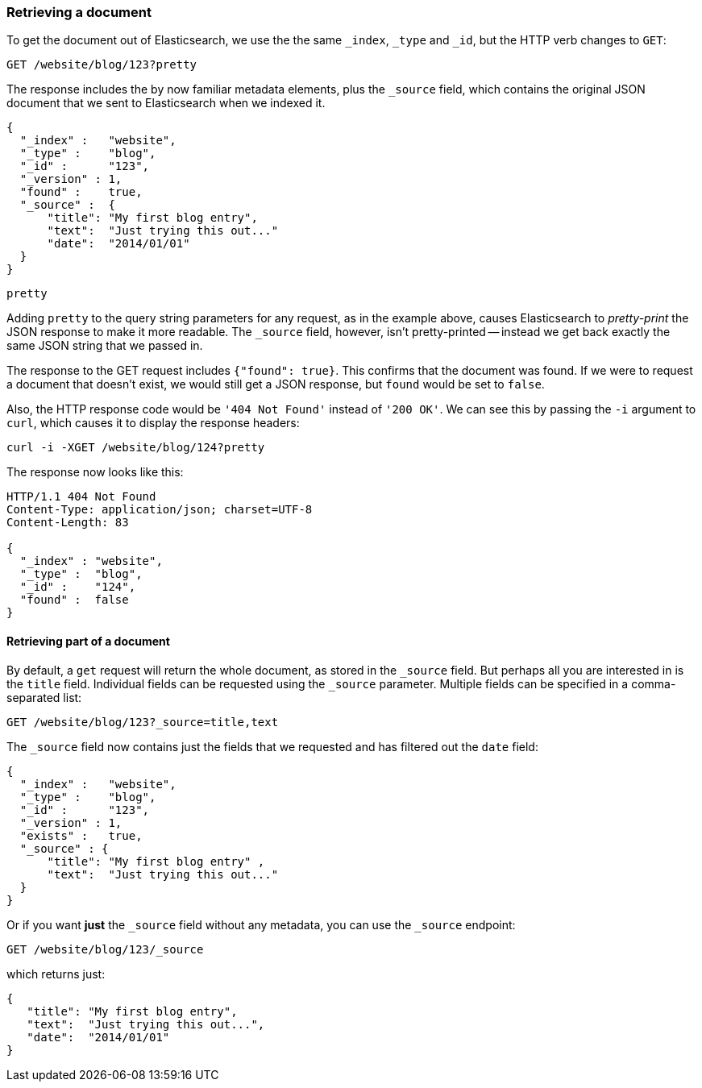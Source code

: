 [[get-doc]]
=== Retrieving a document

To get the document out of Elasticsearch, we use the the same `_index`,
`_type` and `_id`, but the HTTP verb changes to `GET`:

[source,sh]
--------------------------------------------------
GET /website/blog/123?pretty
--------------------------------------------------

The response includes the by now familiar metadata elements, plus the `_source`
field, which contains the original JSON document that we sent to Elasticsearch
when we indexed it.

[source,js]
--------------------------------------------------
{
  "_index" :   "website",
  "_type" :    "blog",
  "_id" :      "123",
  "_version" : 1,
  "found" :    true,
  "_source" :  {
      "title": "My first blog entry",
      "text":  "Just trying this out..."
      "date":  "2014/01/01"
  }
}
--------------------------------------------------


.`pretty`
****

Adding `pretty` to the query string parameters for any request, as in the
example above, causes Elasticsearch to _pretty-print_ the JSON response to
make it more readable. The `_source` field, however, isn't pretty-printed --
instead we get back exactly the same JSON string that we passed in.

****

The response to the GET request includes `{"found": true}`. This confirms that
the document was found.  If we were to request a document that doesn't exist,
we would still get a JSON response, but `found` would be set to `false`.

Also, the HTTP response code would be `'404 Not Found'` instead of `'200 OK'`.
We can see this by passing the `-i` argument to `curl`, which causes it to
display the response headers:

[source,sh]
--------------------------------------------------
curl -i -XGET /website/blog/124?pretty
--------------------------------------------------

The response now looks like this:

[source,js]
--------------------------------------------------
HTTP/1.1 404 Not Found
Content-Type: application/json; charset=UTF-8
Content-Length: 83

{
  "_index" : "website",
  "_type" :  "blog",
  "_id" :    "124",
  "found" :  false
}
--------------------------------------------------

==== Retrieving part of a document

By default, a `get` request will return the whole document, as stored in the
`_source` field. But perhaps all you are interested in is the `title` field.
Individual fields can be requested using the `_source` parameter. Multiple
fields can be specified in a comma-separated list:

[source,sh]
--------------------------------------------------
GET /website/blog/123?_source=title,text
--------------------------------------------------

The  `_source` field now contains just the fields that we requested and has
filtered out the `date` field:

[source,js]
--------------------------------------------------
{
  "_index" :   "website",
  "_type" :    "blog",
  "_id" :      "123",
  "_version" : 1,
  "exists" :   true,
  "_source" : {
      "title": "My first blog entry" ,
      "text":  "Just trying this out..."
  }
}
--------------------------------------------------

Or if you want *just* the `_source` field without any metadata, you can use
the `_source` endpoint:

[source,sh]
--------------------------------------------------
GET /website/blog/123/_source
--------------------------------------------------

which returns just:

[source,js]
--------------------------------------------------
{
   "title": "My first blog entry",
   "text":  "Just trying this out...",
   "date":  "2014/01/01"
}
--------------------------------------------------
